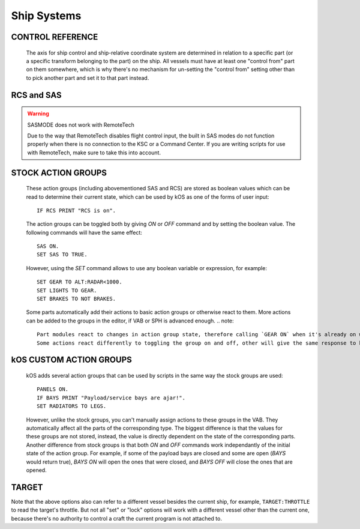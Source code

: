 .. _systems:

Ship Systems
============

CONTROL REFERENCE
-----------------

    The axis for ship control and ship-relative coordinate system are determined in relation to a specific part (or a specific transform belonging to the part) on the ship.
    All vessels must have at least one "control from"
    part on them somewhere, which is why there's no mechanism for un-setting
    the "control from" setting other than to pick another part and set it
    to that part instead.

.. Vessel:CONTROLPART:

    Returns the part currently used as the control reference for the vessel. 
    For more information see :attr:`Vessel:CONTROLPART`. 

.. Part:CONTROLFROM:

    e.g.::

        set somepart to ship:partstagged("my favorite docking port")[0].
        somepart:CONTROLFROM().

    If you have a handle on a part, from ``LIST PARTS``, you can select that part to set the orientation of the craft, just like using the "control from here" in the right-click menu in the game. For more information see :attr:`Part:CONTROLFROM`. 

RCS and SAS
-----------

.. global:: RCS

    :access: Toggle ON/OFF; get/set
    :type: Action Group, :ref:`Boolean <boolean>`

    Turns the RCS **on** or **off**, like using ``R`` at the keyboard::

        RCS ON.

.. global:: SAS

    :access: Toggle ON/OFF; get/set
    :type: Action Group, :ref:`Boolean <boolean>`

    Turns the SAS **on** or **off**, like using ``T`` at the keybaord::

        SAS ON.

.. _sasmode:

.. object:: SASMODE

    :access: Get/Set
    :type: :ref:`string <string>`

    Getting this variable will return the currently selected SAS mode.  Where ``value`` is one of the valid strings listed below, this will set the stock SAS mode for the cpu vessel::

        SET SASMODE TO value.

    It is the equivalent to clicking on the buttons next to the nav ball while manually piloting the craft, and will respect the current mode of the nav ball (orbital, surface, or target velocity - use NAVMODE to read or set it).  Valid strings for ``value`` are ``"PROGRADE"``, ``"RETROGRADE"``, ``"NORMAL"``, ``"ANTINORMAL"``, ``"RADIALOUT"``, ``"RADIALIN"``, ``"TARGET"``, ``"ANTITARGET"``, ``"MANEUVER"``, ``"STABILITYASSIST"``, and ``"STABILITY"``.  A null or empty string will default to stability assist mode, however any other invalid string will throw an exception.  This feature will respect career mode limitations, and will throw an exception if the current vessel is not able to use the mode passed to the command.  An exception is also thrown if ``"TARGET"`` or ``"ANTITARGET"`` are used, but no target is selected.

    .. note::
        SAS mode is reset to stability assist when toggling SAS on, however it doesn't happen immediately.
        Therefore, after activating SAS, you'll have to skip a frame before setting the SAS mode.
        Velocity-related modes also reset back to stability assist when the velocity gets too low.		

.. warning:: SASMODE does not work with RemoteTech

    Due to the way that RemoteTech disables flight control input, the built in SAS modes do not function properly when there is no connection to the KSC or a Command Center.  If you are writing scripts for use with RemoteTech, make sure to take this into account.

.. _navmode:

.. object:: NAVMODE

    :access: Get/Set
    :type: :ref:`string <string>`

    Getting this variable will return the currently selected nav ball speed display mode.  Where ``value`` is one of the valid strings listed below, this will set the nav ball mode for the cpu vessel::

        SET NAVMODE TO value.

    It is the equivalent to changing the nav ball mode by clicking on speed display on the nav ball while manually piloting the craft, and will change the current mode of the nav ball, affecting behavior of most SAS modes.  Valid strings for ``value`` are ``"ORBIT"``, ``"SURFACE"`` and ``"TARGET"``.  A null or empty string will default to orbit mode, however any other invalid string will throw an exception.  This feature is accessible only for the active vessel, and will throw an exception if the current vessel is not active.  An exception is also thrown if ``"TARGET"`` is used, but no target is selected.

STOCK ACTION GROUPS
-------------------

    These action groups (including abovementioned SAS and RCS) are stored as boolean values which can be read to determine their current state, which can be used by kOS as one of the forms of user input::

        IF RCS PRINT "RCS is on".

    The action groups can be toggled both by giving `ON` or `OFF` command and by setting the boolean value. The following commands will have the same effect::

        SAS ON.
        SET SAS TO TRUE.

    However, using the `SET` command allows to use any boolean variable or expression, for example::

        SET GEAR TO ALT:RADAR<1000.
        SET LIGHTS TO GEAR.
        SET BRAKES TO NOT BRAKES.

    Some parts automatically add their actions to basic action groups or otherwise react to them.
    More actions can be added to the groups in the editor, if VAB or SPH is advanced enough.
    .. note::
        Part modules react to changes in action group state, therefore calling `GEAR ON` when it's already on will have no effect even on undeployed gear.
        Some actions react differently to toggling the group on and off, other will give the same response to both.

.. global:: LIGHTS

    :access: Toggle ON/OFF; get/set
    :type: Action Group, :ref:`Boolean <boolean>`

    Turns the lights **on** or **off**, like using the ``U`` key at the keyboard::

        LIGHTS ON.

.. global:: BRAKES

    :access: Toggle ON/OFF; get/set
    :type: Action Group, :ref:`Boolean <boolean>`

    Turns the brakes **on** or **off**, like clicking the brakes button, though *not* like using the ``B`` key, because they stay on::

        BRAKES ON.

.. global:: GEAR

    :access: Toggle ON/OFF; get/set
    :type: Action Group, :ref:`Boolean <boolean>`

    Deploys or retracts the landing gear, like using the ``G`` key at the keyboard::

        GEAR ON.

.. global:: ABORT

    :access: Toggle ON/OFF; get/set
    :type: Action Group, :ref:`Boolean <boolean>`

    Abort action group (no actions are automatically assigned, configurable in the editor), like using the ``Backspace`` key at the keyboard::

        ABORT ON.

.. global:: AG1 ... AG10

    :access: Toggle ON/OFF; get/set
    :type: Action Group, :ref:`Boolean <boolean>`

    10 custom action groups (no actions are automatically assigned, configurable in the editor), like using the numeric keys at the keyboard::

        AG1 ON.
        AG4 OFF.
        SET AG10 to AG3.

kOS CUSTOM ACTION GROUPS
------------------------

    kOS adds several action groups that can be used by scripts in the same way the stock groups are used::

        PANELS ON.
        IF BAYS PRINT "Payload/service bays are ajar!".
        SET RADIATORS TO LEGS.

    However, unlike the stock groups, you can't manually assign actions to these groups in the VAB. 
    They automatically affect all the parts of the corresponding type. 
    The biggest difference is that the values for these groups are not stored, instead, the value is directly dependent on the state of the corresponding parts.
    Another difference from stock groups is that both `ON` and `OFF` commands work independantly of the initial state of the action group.
    For example, if some of the payload bays are closed and some are open (`BAYS` would return true), `BAYS ON` will open the ones that were closed, and `BAYS OFF` will close the ones that are opened.


.. global:: LEGS

    :access: Toggle ON/OFF; get/set
    :type: Action Group, :ref:`Boolean <boolean>`

    Deploys or retracts all the landing legs (but not wheeled landing gear)::

        LEGS ON.

    The `LEGS` value is true if all the legs are deployed.

.. global:: CHUTES

    :access: Toggle ON; get/set
    :type: Action Group, :ref:`Boolean <boolean>`

    Deploys all the parachutes (only `ON` command has effect)::

        CHUTES ON.

    The `CHUTES` value is true if all the chutes are deployed.

.. global:: CHUTESSAFE

    :access: Toggle ON; get/set
    :type: Action Group, :ref:`Boolean <boolean>`

    Deploys all the parachutes than can be safely deployed in the current conditions (only `ON` command has effect)::

        CHUTESSAFE ON.

    The `CHUTESSAFE` value is false only if there are undeployed chutes to be safely deployed, true if nothing more can be deployed safely. 
    The following code will gradually deploy all the chutes as the speed drops::

        WHEN (NOT CHUTESSAFE) THEN {CHUTESSAFE ON. RETURN (NOT CHUTES).}

.. global:: PANELS

    :access: Toggle ON/OFF; get/set
    :type: Action Group, :ref:`Boolean <boolean>`

    Extends or retracts all the deployable solar panels::

        PANELS ON.

    Note that some of the panels can't be retracted once deployed. The `PANELS` value is true if all the panels are extended.

.. global:: RADIATORS

    :access: Toggle ON/OFF; get/set
    :type: Action Group, :ref:`Boolean <boolean>`

    Extends or retracts all the deployable radiators and activates or deactivates all the fixed ones::

        RADIATORS ON.

    The `RADIATORS` value is true if all the radiators are extended (if deployable) extended and active.

.. global:: LADDERS

    :access: Toggle ON/OFF; get/set
    :type: Action Group, :ref:`Boolean <boolean>`

    Extends or retracts all the extendable ladders::

        LADDERS ON.

    The `LADDERS` value is true if all the ladders are extended.

.. global:: BAYS

    :access: Toggle ON/OFF; get/set
    :type: Action Group, :ref:`Boolean <boolean>`

    Opens or closes all the payload and service bays (including the cargo ramp)::

        BAYS ON.

    The `BAYS` value is true if at least one bay is open.

.. global:: DEPLOYDRILLS

    :access: Toggle ON/OFF; get/set
    :type: Action Group, :ref:`Boolean <boolean>`

    Deploys or retracts all the mining drills::

        DEPLOYDRILLS ON.

    The `DEPLOYDRILLS` value is true if all the drills are deployed.

.. global:: DRILLS

    :access: Toggle ON/OFF; get/set
    :type: Action Group, :ref:`Boolean <boolean>`

    Activates (has effect only on drills that are deployed and in contact with minable surface) or stops all the mining drills::

        DRILLS ON.

    The `DRILLS` value is true if at least one drill is actually mining.

.. global:: FUELCELLS

    :access: Toggle ON/OFF; get/set
    :type: Action Group, :ref:`Boolean <boolean>`

    Activates or deactivates all the fuel cells (distingushed from other conveters by converter/action names)::

        FUELCELLS ON.

    The `FUELCELLS` value is true if at least one fuel cell is activated.

.. global:: ISRU

    :access: Toggle ON/OFF; get/set
    :type: Action Group, :ref:`Boolean <boolean>`

    Activates or deactivates all the ISRU converters (distingushed from other conveters by converter/action names)::

        ISRU ON.

    The `ISRU` value is true if at least one ISRU converter is activated.

.. global:: INTAKES

    :access: Toggle ON/OFF; get/set
    :type: Action Group, :ref:`Boolean <boolean>`

    Opens or closes all the air intakes::

        INTAKES ON.

    The value is true if all the intakes are open.


TARGET
------

.. global:: TARGET

    :access: Get/Set
    :type: :ref:`string <string>` (set); `Vessel <structures/vessels/vessel.html>`__ or `Body <structures/celestial_bodies/body.html>`__ or `Part <structures/vessels/part.html>`__ (get)

    Where ``name`` is the name of a target vessel or planet, this will set the current target::

        SET TARGET TO name.

Note that the above options also can refer to a different vessel besides the current ship, for example, ``TARGET:THROTTLE`` to read the target's throttle. But not all "set" or "lock" options will work with a different vessel other than the current one, because there's no authority to control a craft the current program is not attached to.
